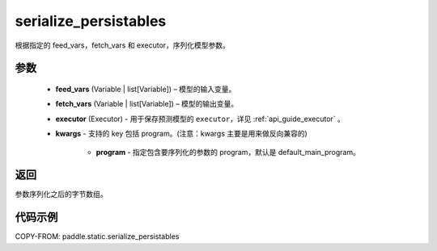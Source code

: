 .. _cn_api_fluid_io_serialize_persistables:

serialize_persistables
-------------------------------


.. py:function:: paddle.static.serialize_persistables(feed_vars, fetch_vars, executor, **kwargs)




根据指定的 feed_vars，fetch_vars 和 executor，序列化模型参数。

参数
::::::::::::

  - **feed_vars** (Variable | list[Variable]) – 模型的输入变量。
  - **fetch_vars** (Variable | list[Variable]) – 模型的输出变量。
  - **executor** (Executor) - 用于保存预测模型的 ``executor``，详见 :ref:`api_guide_executor` 。
  - **kwargs** - 支持的 key 包括 program。(注意：kwargs 主要是用来做反向兼容的)

      - **program** - 指定包含要序列化的参数的 program，默认是 default_main_program。

返回
::::::::::::
参数序列化之后的字节数组。


代码示例
::::::::::::

COPY-FROM: paddle.static.serialize_persistables
